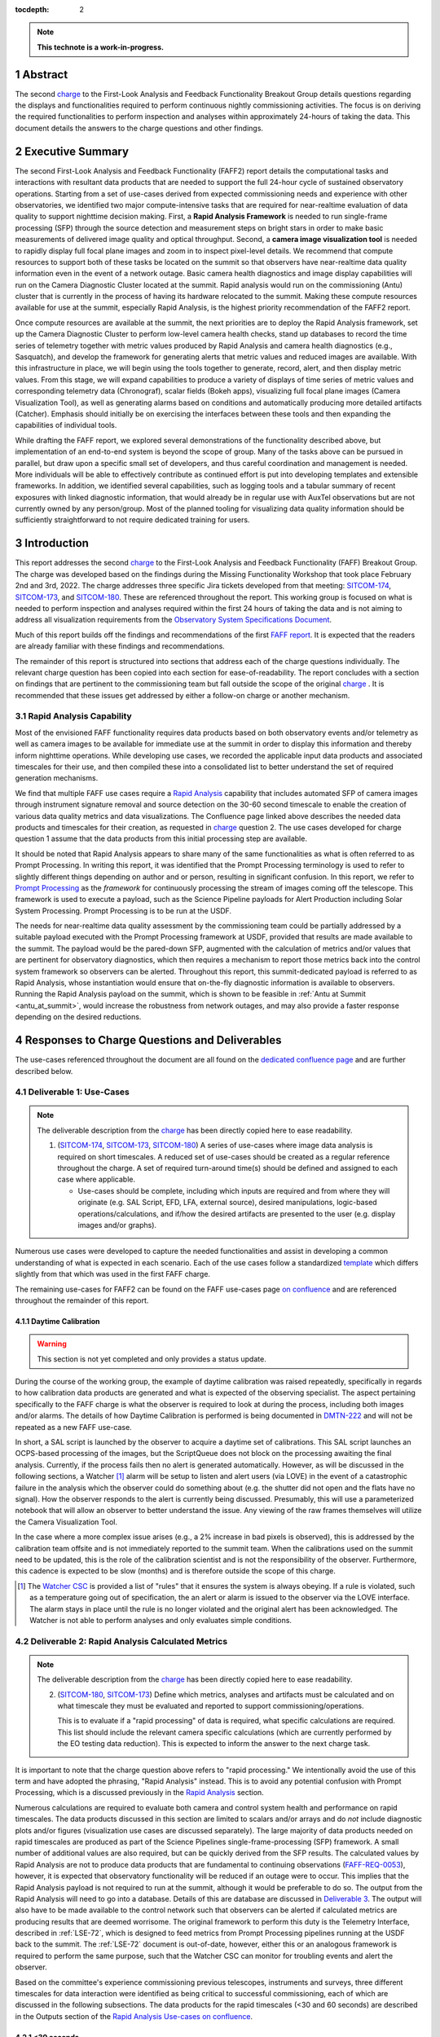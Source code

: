 :tocdepth: 2

.. sectnum::

.. Metadata such as the title, authors, and description are set in metadata.yaml

.. TODO: Delete the note below before merging new content to the main branch.

.. note::

   **This technote is a work-in-progress.**

.. _SITCOM-173: https://jira.lsstcorp.org/browse/SITCOM-173
.. _SITCOM-174: https://jira.lsstcorp.org/browse/SITCOM-174
.. _SITCOM-180: https://jira.lsstcorp.org/browse/SITCOM-180
.. _Prompt Processing: https://dmtn-219.lsst.io/
.. _charge: https://sitcomtn-030.lsst.io/
.. _FAFF report: https://sitcomtn-025.lsst.io/

Abstract
========

The second `charge`_ to the First-Look Analysis and Feedback Functionality Breakout Group details questions regarding the displays and functionalities required to perform continuous nightly commissioning activities.
The focus is on deriving the required functionalities to perform inspection and analyses within approximately 24-hours of taking the data.
This document details the answers to the charge questions and other findings.

Executive Summary
=================

The second First-Look Analysis and Feedback Functionality (FAFF2) report details the computational tasks and interactions with resultant data products that are needed to support the full 24-hour cycle of sustained observatory operations.
Starting from a set of use-cases derived from expected commissioning needs and experience with other observatories, we identified two major compute-intensive tasks that are required for near-realtime evaluation of data quality to support nighttime decision making.
First, a **Rapid Analysis Framework** is needed to run single-frame processing (SFP) through the source detection and measurement steps on bright stars in order to make basic measurements of delivered image quality and optical throughput.
Second, a **camera image visualization tool** is needed to rapidly display full focal plane images and zoom in to inspect pixel-level details.
We recommend that compute resources to support both of these tasks be located on the summit so that observers have near-realtime data quality information even in the event of a network outage.
Basic camera health diagnostics and image display capabilities will run on the Camera Diagnostic Cluster located at the summit.
Rapid analysis would run on the commissioning (Antu) cluster that is currently in the process of having its hardware relocated to the summit.
Making these compute resources available for use at the summit, especially Rapid Analysis, is the highest priority recommendation of the FAFF2 report.

Once compute resources are available at the summit, the next priorities are to deploy the Rapid Analysis framework, set up the Camera Diagnostic Cluster to perform low-level camera health checks, stand up databases to record the time series of telemetry together with metric values produced by Rapid Analysis and camera health diagnostics (e.g., Sasquatch), and develop the framework for generating alerts that metric values and reduced images are available.
With this infrastructure in place, we will begin using the tools together to generate, record, alert, and then display metric values.
From this stage, we will expand capabilities to produce a variety of displays of time series of metric values and corresponding telemetry data (Chronograf), scalar fields (Bokeh apps), visualizing full focal plane images (Camera Visualization Tool), as well as generating alarms based on conditions and automatically producing more detailed artifacts (Catcher).
Emphasis should initially be on exercising the interfaces between these tools and then expanding the capabilities of individual tools.

While drafting the FAFF report, we explored several demonstrations of the functionality described above, but implementation of an end-to-end system is beyond the scope of group.
Many of the tasks above can be pursued in parallel, but draw upon a specific small set of developers, and thus careful coordination and management is needed.
More individuals will be able to effectively contribute as continued effort is put into developing templates and extensible frameworks.
In addition, we identified several capabilities, such as logging tools and a tabular summary of recent exposures with linked diagnostic information, that would already be in regular use with AuxTel observations but are not currently owned by any person/group.
Most of the planned tooling for visualizing data quality information should be sufficiently straightforward to not require dedicated training for users.

Introduction
============

This report addresses the second `charge`_ to the First-Look Analysis and Feedback Functionality (FAFF) Breakout Group.
The charge was developed based on the findings during the Missing Functionality Workshop that took place February 2nd and 3rd, 2022.
The charge addresses three specific Jira tickets developed from that meeting: `SITCOM-174`_, `SITCOM-173`_, and `SITCOM-180`_.
These are referenced throughout the report.
This working group is focused on what is needed to perform inspection and analyses required within the first 24 hours of taking the data and is not aiming to address all visualization requirements from the `Observatory System Specifications Document <https://ls.st/lse-30>`_.

Much of this report builds off the findings and recommendations of the first `FAFF report`_.
It is expected that the readers are already familiar with these findings and recommendations.

The remainder of this report is structured into sections that address each of the charge questions individually.
The relevant charge question has been copied into each section for ease-of-readability.
The report concludes with a section on findings that are pertinent to the commissioning team but fall outside the scope of the original `charge`_ .
It is recommended that these issues get addressed by either a follow-on charge or another mechanism.

Rapid Analysis Capability
-------------------------

Most of the envisioned FAFF functionality requires data products based on both observatory events and/or telemetry as well as camera images to be available for immediate use at the summit in order to display this information and thereby inform nighttime operations.
While developing use cases, we recorded the applicable input data products and associated timescales for their use, and then compiled these into a consolidated list to better understand the set of required generation mechanisms.

We find that multiple FAFF use cases require a `Rapid Analysis <https://confluence.lsstcorp.org/display/LSSTCOM/Rapid+Analysis+Use-Case>`_ capability that includes automated SFP of camera images through instrument signature removal and source detection on the 30-60 second timescale to enable the creation of various data quality metrics and data visualizations.
The Confluence page linked above describes the needed data products and timescales for their creation, as requested in `charge`_  question 2.
The use cases developed for charge question 1 assume that the data products from this initial processing step are available.

It should be noted that Rapid Analysis appears to share many of the same functionalities as what is often referred to as Prompt Processing.
In writing this report, it was identified that the Prompt Processing terminology is used to refer to slightly different things depending on author and or person, resulting in significant confusion.
In this report, we refer to `Prompt Processing`_ as the *framework* for continuously processing the stream of images coming off the telescope.
This framework is used to execute a payload, such as the Science Pipeline payloads for Alert Production including Solar System Processing.
Prompt Processing is to be run at the USDF.

The needs for near-realtime data quality assessment by the commissioning team could be partially addressed by a suitable payload executed with the Prompt Processing framework at USDF, provided that results are made available to the summit.
The payload would be the pared-down SFP, augmented with the calculation of metrics and/or values that are pertinent for observatory diagnostics, which then requires a mechanism to report those metrics back into the control system framework so observers can be alerted.
Throughout this report, this summit-dedicated payload is referred to as Rapid Analysis, whose instantiation would ensure that on-the-fly diagnostic information is available to observers.
Running the Rapid Analysis payload on the summit, which is shown to be feasible in :ref:`Antu at Summit <antu_at_summit>`, would increase the robustness from network outages, and may also provide a faster response depending on the desired reductions.

Responses to Charge Questions and Deliverables
==============================================

The use-cases referenced throughout the document are all found on the `dedicated confluence page <https://confluence.lsstcorp.org/display/LSSTCOM/Use-Cases>`_ and are further described below.

.. _Deliverable 1:

Deliverable 1: Use-Cases
------------------------

.. note::

   The deliverable description from the `charge`_ has been directly copied here to ease readability.

   1. (`SITCOM-174`_, `SITCOM-173`_, `SITCOM-180`_) A series of use-cases where image data analysis is required on short timescales.
      A reduced set of use-cases should be created as a regular reference throughout the charge.
      A set of required turn-around time(s) should be defined and assigned to each case where applicable.

      - Use-cases should be complete, including which inputs are required and from where they will originate (e.g. SAL Script, EFD, LFA, external source), desired manipulations, logic-based operations/calculations, and if/how the desired artifacts are presented to the user (e.g. display images and/or graphs).


Numerous use cases were developed to capture the needed functionalities and assist in developing a common understanding of what is expected in each scenario.
Each of the use cases follow a standardized `template <https://confluence.lsstcorp.org/display/LSSTCOM/On-the-fly+Analysis+Use-Case+Template>`_ which differs slightly from that which was used in the first FAFF charge.

The remaining use-cases for FAFF2 can be found on the FAFF use-cases page `on confluence <https://confluence.lsstcorp.org/display/LSSTCOM/Use-Cases>`_ and are referenced throughout the remainder of this report.

Daytime Calibration
^^^^^^^^^^^^^^^^^^^

.. warning::

   This section is not yet completed and only provides a status update.


During the course of the working group, the example of daytime calibration was raised repeatedly, specifically in regards to how calibration data products are generated and what is expected of the observing specialist.
The aspect pertaining specifically to the FAFF charge is what the observer is required to look at during the process, including both images and/or alarms.
The details of how Daytime Calibration is performed is being documented in `DMTN-222 <https://DMTN-222.lsst.io>`_ and will not be repeated as a new FAFF use-case.

In short, a SAL script is launched by the observer to acquire a daytime set of calibrations.
This SAL script launches an OCPS-based processing of the images, but the ScriptQueue does not block on the processing awaiting the final analysis.
Currently, if the process fails then no alert is generated automatically.
However, as will be discussed in the following sections, a Watcher [#]_ alarm will be setup to listen and alert users (via LOVE) in the event of a catastrophic failure in the analysis which the observer could do something about (e.g. the shutter did not open and the flats have no signal).
How the observer responds to the alert is currently being discussed.
Presumably, this will use a parameterized notebook that will allow an observer to better understand the issue.
Any viewing of the raw frames themselves will utilize the Camera Visualization Tool.

In the case where a more complex issue arises (e.g., a 2% increase in bad pixels is observed), this is addressed by the calibration team offsite and is not immediately reported to the summit team.
When the calibrations used on the summit need to be updated, this is the role of the calibration scientist and is not the responsibility of the observer.
Furthermore, this cadence is expected to be slow (months) and is therefore outside the scope of this charge.

.. [#] The `Watcher CSC <https://ts-watcher.lsst.io/>`_ is provided a list of "rules" that it ensures the system is always obeying. If a rule is violated, such as a temperature going out of specification, the an alert or alarm is issued to the observer via the LOVE interface. The alarm stays in place until the rule is no longer violated and the original alert has been acknowledged. The Watcher is not able to perform analyses and only evaluates simple conditions.

.. _Deliverable 2:

Deliverable 2: Rapid Analysis Calculated Metrics
------------------------------------------------

.. note::

   The deliverable description from the `charge`_ has been directly copied here to ease readability.


   2. (`SITCOM-180`_, `SITCOM-173`_) Define which metrics, analyses and artifacts must be calculated and on what timescale they must be evaluated and reported to support commissioning/operations.

      This is to evaluate if a "rapid processing" of data is required, what specific calculations are required.
      This list should include the relevant camera specific calculations (which are currently performed by the EO testing data reduction).
      This is expected to inform the answer to the next charge task.


It is important to note that the charge question above refers to "rapid processing."
We intentionally avoid the use of this term and have adopted the phrasing, "Rapid Analysis" instead.
This is to avoid any potential confusion with Prompt Processing, which is a discussed previously in the `Rapid Analysis`_ section.

Numerous calculations are required to evaluate both camera and control system health and performance on rapid timescales.
The data products discussed in this section are limited to scalars and/or arrays and do *not* include diagnostic plots and/or figures (visualization use cases are discussed separately).
The large majority of data products needed on rapid timescales are produced as part of the Science Pipelines single-frame-processing (SFP) framework.
A small number of additional values are also required, but can be quickly derived from the SFP results.
The calculated values by Rapid Analysis are not to produce data products that are fundamental to continuing observations (`FAFF-REQ-0053`_), however, it is expected that observatory functionality will be reduced if an outage were to occur.
This implies that the Rapid Analysis payload is not required to run at the summit, although it would be preferable to do so.
The output from the Rapid Analysis will need to go into a database.
Details of this are database are discussed in `Deliverable 3`_.
The output will also have to be made available to the control network such that observers can be alerted if calculated metrics are producing results that are deemed worrisome.
The original framework to perform this duty is the Telemetry Interface, described in :ref:`LSE-72`, which is designed to feed metrics from Prompt Processing pipelines running at the USDF back to the summit.
The :ref:`LSE-72` document is out-of-date, however, either this or an analogous framework is required to perform the same purpose, such that the Watcher CSC can monitor for troubling events and alert the observer.

Based on the committee's experience commissioning previous telescopes, instruments and surveys, three different timescales for data interaction were identified as being critical to successful commissioning, each of which are discussed in the following subsections.
The data products for the rapid timescales (<30 and 60 seconds) are described in the Outputs section of the `Rapid Analysis Use-cases on confluence <https://confluence.lsstcorp.org/display/LSSTCOM/Rapid+Analysis+Use-Case>`_.

<30 seconds
^^^^^^^^^^^
This is the timescale where the data feedback must be made available quickly because it could potentially influence the next activity, configuration, or exposure.
Examples of required functionality at this timescale include displaying of images and evaluation and display of fundamental health metrics.
In the case of performing engineering tasks where corrections or instrument setups are being modified, it is useful to know if the changes impacted the next image as anticipated.
An example of this would be looking at PSF changes as a function of mirror shape or AOS configuration.

The camera commissioning cluster is unique as it is the first significant computing infrastructure to have access to the pixel data.
This is where the Camera Visualization Tool (CVT) is to be run such that users can see the images with the lowest possible latency.
It is also where the camera system conducts low-level measurements to determine camera health, such as median and standard deviation of the overscan regions.
This is then used to help inform the camera health displays, as discussed in the `specific use-case <https://confluence.lsstcorp.org/display/LSSTCOM/Camera+health+check>`_.
Further details regarding use of the commissioning cluster are discussed in `Deliverable 5`_.

The Rapid Analysis pipeline is to be run on the Antu servers (the commissioning cluster), where more compute is available and the hardware consists of generic and more easily managed servers.
There are values in the SFP pipeline that are more pertinent to have on shorter timescales, such as the PSF shape.
These values have been identified in the `Rapid Analysis Use-case <https://confluence.lsstcorp.org/display/LSSTCOM/Rapid+Analysis+Use-Case>`_ and if it is possible to output them prior to others it would help increase operational efficiency.

~60 seconds
^^^^^^^^^^^
This timescale is useful when examining trending or slowly varying effects, particularly for metrics like image quality or transparency.
It is a timescale where people are closely watching, but not necessarily immediately reacting.
The addition of this category was to provide flexibility in implementation as it may be such that the prioritization of metrics can be performed which may provide a useful free parameter during the implementation phase.
However, it is imperative that the Rapid Analysis framework be able to keep up with the rate of images being acquired; where that rate is governed by the survey strategy visit duration (`FAFF-REQ-0051`_).
In the case of taking two 15 second snaps, it is expected that the analysis would be done on the combined images.

Again, the data products for the 60 second timescales are described in the Outputs section of the `Rapid Analysis Use-case <https://confluence.lsstcorp.org/display/LSSTCOM/Rapid+Analysis+Use-Case>`_.


12-24 hours
^^^^^^^^^^^
This timescale is important for more general commissioning activities and performance assessment that could impact observations taken in the next or subsequent nights.
Over this timescale, a full SFP pipeline needs to be run (`FAFF-REQ-0052`_).
This must include the additional values that are calculated in the Rapid Analysis Framework, which will need to be added to the SFP pipeline.
Re-calculation of these values enables a more detailed and higher-confidence data quality evaluation to be performed, including correlation with telemetry, environmental conditions, and previous conditions and/or observations.
It also allows the teams to begin determining which subsets of data should be used to construct coadds/templates, begin science verification analyses, and ultimately maximize the number of human brain cycles looking at the data.
It is fully expected that this dataset will be superseded by a subsequent DRP campaign to enforce that all the data is processed in a homogeneous way with best performing configuration of the science pipelines.

It is not required that the full SFP processing be done in Chile, in fact, it is *preferable* to perform this processing at the USDF as many of the science verification tasks are planned to be performed there as well.
It also ensures that a minimum number of users are connecting to Chile to perform their analyses.
This is especially important if connections are required to the summit instance.

Lastly, the results of this analysis do not need to be forwarded back to the summit control system.

Potential Paths for Implementation
^^^^^^^^^^^^^^^^^^^^^^^^^^^^^^^^^^

The Rapid Analysis payload relies heavily on SFP, and therefore is a compatible payload with both the DRP and the Alert Production Pipelines.
The ultimate implementation decisions are outside the FAFF scope, however, because of the speed requirements, which will necessitate the pre-loading of expected image properties into memory (e.g. catalogues), it is expected that the path of least resistance would be to work with the Alert Production team in the development of Rapid Analysis.

Another aspect which may impact implementation is that Rapid Analysis only needs to run once per frame.
Even upon a failure to produce one of the parameters, or the publishing of an incorrect result, the system will not be rerun and therefore the database containing the results does not need to support versioning or relationships to previous results.

A re-occurring concern has been whether or not the Antu servers can support the Rapid Analysis framework.
FAFF has worked with Rubin project members to create a preliminary analysis of the compute required to run Rapid Analysis and found the following:

.. at with ~250 cores (1 per detector and a handful for overhead), combined with some attention paid to code performance enhancements, we expect that in terms of processing, keeping up with a 30s image cadence is very feasible.


- ~4 cores per CCD are required to perform the data processing
- Using the full 189 CCDs also requires 756 cores which is nearly the entire Antu capability (784 cores)
- To support required data Input/Output (I/O), a cluster would ideally have a small number of cores per node, then spread the data out across multiple disks.
  Antu has a high core-to-node ratio, and is therefore likely unable to run Rapid Analysis for the entire array at a ~30s cadence.


At the moment, it is unclear if the computing infrastructure could be augmented to support full-frame on-the-fly processing in Chile.
If not, then the remaining option is to reduce the number of CCDs that get processed.
DECam encountered the same constraints and invoked a pipeline that supports different configurations that specify various patterns of sensors to reduce.
For example, pointing tests used just the central portion of the focal plane.
A list of possible focal plane configurations should be created; we have already reached out to the AOS[#]_ and Science Verification[#]_ groups for suggestions.
It is recommended that Rubin adopt a similar architecture as it is not expected that any summit-based Rapid Analysis image quality metrics would require the full array.
Especially since the camera diagnostic cluster handles the low-level health checks for all sensors, as is discussed in `Deliverable 5`_.

The University of Washington group is now investigating the SFP performance enhancements.
Scaling the experience gained with LATISS, it is expected that a 30s image cadence is feasible and the primary speed limitation will be the I/O constraints.

.. [#] The AOS group has already communicated that a checkerboard pattern for the focal plane, while omitting the 8 outermost sensors which are highly vignetted, is satisfactory to accomplish their analysis requirements.

.. [#] The Science Verification group has indicated that full-frame on-the-fly processing is not required, so long as full frame processing occurs at the USDF within 24-hours.

.. _analysis_tools_overview:

analysis_tools
^^^^^^^^^^^^^^

Several `basic per-detector data quality statistics <https://confluence.lsstcorp.org/display/LSSTCOM/Science+performance+metrics+to+support+nightly+operations>`_ are generated during SFP and persisted in the Butler repository.
These basic quantities can be supplemented by more detailed data quality diagnostics produced by other Science Pipeline components.

The recently released `analysis_tools python package <https://github.com/lsst/analysis_tools>`_ is a refactor of the faro and analysis_drp packages that provides both metric and plot generation functionality.
The package includes a set of analysis modules that can be run as Tasks within a data reduction pipeline, as part of a separate afterburner pipeline, or imported and executed within a standalone in a script/notebook.
The new package more fully leverages middleware capabilities, e.g., high configurability and efficient grouping of analyses into quanta with a smaller number of output files.
Metric values and plots are persisted alongside the input data products in the same Butler repository.
Importantly, analysis_tools adds the ability to easily reconstitute input data products along with the configuration that was used to generate a given metric/plot to enable interactive drill-down analyses.
The package adopts a modular design to encourage re-using code for metric calculation and visualization.
Currently implemented analyses include metrics and plots that run on per-visit source tables, per-tract object tables, per-tract associated sources, and difference image analysis source and object tables.

analysis_tools was added to main distribution of Science Pipelines (lsst_distrib) in August 2022.
The package now includes multiple example metrics and plots for single-visit, deep coadd, and different image analysis (DIA) data quality assessment.
For examples, see the `tutorial notebook <https://github.com/lsst-dm/analysis_tools_examples>`_ shown at the Rubin PCW 2022.

.. _Deliverable 3:

Deliverable 3: Interacting with Rapid Analysis Data and Metrics
---------------------------------------------------------------

.. note::

   The deliverable description from the `charge`_ has been directly copied here to ease readability.

   1. (`SITCOM-174`_, `SITCOM-173`_) Define how users will interact with each aspect of the previously listed metrics, analyses and artifacts; classify them indicating where can could calculated.

      This includes tasks defined for the catcher, OCPS jobs, AuxTel/ComCam/LSSTCam processing, and the rendez-vous of data from multiple sources (DIMM, all-sky etc).

.. warning::

   This section is not yet completed and only reports the current status.

Simple scalar metrics (e.g., DIMM measured seeing) are easily visualized with tools like Chronograf, or can be embedded in LOVE, and are not addressed here.
They can be considered a subset of the scalar fields case just below.
This section considers the case of scalar fields, where the same metric is plotted for multiple data origins.
A straightforward example to consider is a metric as a function of detector and/or amplifier on the focal plane.

The use of scalar fields will be displayed using various visualization tools and/or frameworks.
Examples include:

- Camera visualization health tool(s) which will display metrics for each amp/sensor.
- Scheduler Troubleshooting
- Extended functionality of the CVT (but better captured in the section, `Deliverable 6`_)
- Bokeh Apps embedded into the LOVE framework
- Webpages (TBD how this would be used, Noteburst+Times Square is an option)
- Trending plots (see also `Deliverable 4`_ for discussion of scalar fields as a function of a 3rd axis)

It is useful to group into aggregated (binned) and non-aggregated (unbinned) metrics.

- Binned: aggregated values that are pre-computed on a specified spatial scale (e.g. an amplifier, detector, raft, or telescope position), where the scaling could potentially modified. Depending on the case, a slider could be present to adjust the scaling on-the-fly.
- Unbinned: Value per source (e.g. photometry measurement at each previous visit).

After significant discussion, it was determined that operations on the mountain and within the first ~24 hours of taking data, it is sufficient to deal with *only* aggregated data.
However, multiple forms of aggregation need to be supported (per amp, per detector, per raft, per HEALPix, sq degree etc.)
Analysis of unbinned data is clearly needed for pipeline data quality analyses, however, this is not something that will be diagnosed during the night by the summit crew.


Databases
^^^^^^^^^

.. warning::

   This section is not yet completed and only reports the current status.

Data from the observatory will come from numerous sources and efforts should be made to minimize the number of individual databases; both for maintenance and ease-of-use reasons.
Whereas much of the data coming off the summit is time based and therefore goes into a time-based database (the EFD), other aspects of the system are image based, such as what will be produced by Rapid Analysis and the parts of the camera system.
The implementation of various project databases is currently being discussed and documented in a number of tech notes[*]_ however, the capabilities and functionalities required by the commissioning team has not been explicitly described.

.. [*] For further details, consult the following technotes, which are in various states of being written: `Sasquatch <https://sqr058.lsst.io>`_, the `Butler <https://dmtn-204.lsst.io>`,  database support for `campaigns <https://dmtn-220.lsst.io/>`_, as well as the `consolidated database <https://dmtn-227.lsst.io/>`_.

FAFF is assembling a series of use-cases, specifically descriptions of database queries, that will identify the commissioning-specific functionalities required by the project databases.
This content is currently hosted on `a confluence page <https://confluence.lsstcorp.org/display/LSSTCOM/Use+cases+for+commissioning+databases>`_, but the pertinent content will be merged to this report and/or the use-cases described as part of `Deliverable 1`_.

Independent of the work describe above, early discussions have already yielded the following requirements on the database infrastructure, with more to come as the work progresses:

-  Users require a framework/method that manages the point(s) of access, analogous to the EFD Client (`FAFF-REQ-0055`_).
   Ideally, users will have the impression all queries are going to a single database, despite what is actually happening on the back-end(s).
- The database must be available and rapidly synced to at all major data facilities (`FAFF-REQ-0055`_), analogous to what is done for the summit EFD.
- Summit tooling, including the Scheduler, must have immediate access to the database (`FAFF-REQ-0056`_).

..
   Plot Visualization
   ^^^^^^^^^^^^^^^^^^^
   Use and expansion of the plot visualization tool.
   Also explain the current use of RubinTV

.. _Deliverable 4:

Deliverable 4: Required Non-Scalar Metrics
------------------------------------------

.. note::

   The deliverable description from the `charge`_ has been directly copied here to ease readability.

  4. (`SITCOM-180`_) Provide a list of required non-scalar metrics are required and cannot be computed with analysis_tools.
     Suggest a mechanism (work flow) to perform the measurement, document the finding, evaluate any trend (if applicable), then present it to the stakeholders.


.. related to https://confluence.lsstcorp.org/display/LSSTCOM/Displaying+scalar+fields+as+a+function+of+other+parameters

This charge question covers the issue of calculating and displaying the trending of scalar fields.
Scalar fields are single value metrics, but calculated per spatial element, as described in `Deliverable 3`_.
This charge question deals with adding a third dimension to the scalar field, then calculating and displaying this data to the user.
For example, this could be displaying the PSF width for each detector as a function of elevation, or sky transparency as a function of time.
As discussed above, both of these examples deal with aggregated (binned) data.

Currently, `analysis_tools`_ computes a bundle of single-valued (scalar) metrics on individual visits.
With small modifications, the package could persist arrays of metric values (e.g., per detector or finer granularity) that could be aggregated and visualized in flexible ways by downstream tooling.
The package already produces and persists static plots for displaying scalar fields in focal plane coordinates.

After analyzing the use-cases, including hypotheticals not detailed in the report, it was decided that there is not a use-case where we are unable represent a scalar field with respect to a third axis (e.g. time, elevation etc) as a single valued metric (e.g. a mean, or standard deviation), so long as the desired aggregation is supported.
Taking the examples discussed above, one would reduce the scalar field to a number of scalar metrics, such as the mean PSF width, or the standard deviation about that mean, as a function of elevation.
Similarly, the sky transparency could be handled by looking at the standard deviation compared to a 2-d map of a photometric night.
Reducing a scalar field to a scalar metric creates a more generalizable framework to communicate data, however, it comes a the expense of removing information.

The most concerning issue with representing a field as a single metric is that it can hide underlying systematics, such as having only one side of the field having an effect, which is not noticed when looking only at a single number representing the entire field.
For this reason, and for the more general reason of needing the ability to dig into the data when a metric is not within the expected range, it is required to have the ability to view and reproduce the data that went into calculating the analysis_tools metric.
`FAFF-REQ-0059`_ has been created to capture the functionality of writing to disk both the calculated metric, and the object that was used to determine it.
This capability is now realized by the refactored analysis_tools design.

When diagnosing the data, the plots and investigations can be time consuming to code and display.
Because in all FAFF related use-cases we are dealing with aggregated data, it would be useful to generate a generic application, most likely in Bokeh, that can present both sky and focal plane aggregated data as a function of a 3rd axis of interest.
This should be carried out with the DM DRP team which also need the same functionality and should therefore use the same toolset.
Naturally, people should be able to fork and customize the app for specific implementations if required, although we expect that the general set of functionalities will be sufficient to support the majority of use-cases.

Functionality of the tool could include:

- Ability to flip through a 2-d data cube as a movie
- Click on a given amp and have a plot of the value versus time, with the expectation value of the metric over plotted etc.
- Ability to show sky maps as a function of time, and adjust the binning on-the-fly
- Capable of mining the appropriate data given the specific analysis_tools metric (including timestamp etc)

Lastly, it is recognized that the DM DRP team also needs to interact with non-aggregated data, this is outside the scope of FAFF, however, adopting a common toolset, or one that is based off the tooling being discussed here is recommended.



.. _Deliverable 5:

Deliverable 5: Computing Resources and Infrastructure
-----------------------------------------------------

.. note::

   The deliverable description from the `charge`_ has been directly copied here to ease readability.

  5. (`SITCOM-174`_) Using the responses to questions 1-4, propose a management & maintenance structure for the Camera Diagnostic & Commissioning Clusters.

     This includes identifying what processes require specific hardware and/or infrastructure, identifying the more generalized analyses that may benefit from a common infrastructure, and evaluating possible solutions that can ease duplication of effort.

As outlined in the first FAFF report, the primary Chile-based options for `significant computing power <https://sitcomtn-025.lsst.io/#available-computing-power>`_ for commissioning are the Camera Diagnostic Cluster and Antu (often referred to as the Commissioning Cluster).
The summit cluster (Yagan) is also available for use, but is currently primarily allocated for the control system applications (e.g., LOVE, Sasquatch).


Camera Diagnostic Cluster
^^^^^^^^^^^^^^^^^^^^^^^^^

The Camera Diagnostic Cluster is smaller in size than Antu but it has access to the pixel data a few seconds before any other computing resource.
Furthermore, because it is located at the summit, in the event of a network failure to the base or USDF it can continue to function and support both the hardware and observers.
For these reasons, we recommend that the Diagnostic Cluster be used to run the CVT and perform basic calculations to support camera health assessments.
The results of the calculations will be sent to Sasquatch and recorded in the EFD which allows tools such as LOVE and Bokeh Apps to be used for display when required.
With the exception of displays developed and used by the CCS team to support camera operations, we recommend that the Camera Diagnostic Cluster not be used to generate, publish, or visualize plots.
Where possible, this should be accomplished using the common toolsets (e.g., LOVE, Bokeh, Plot Navigator).

The Camera Diagnostic Cluster will use a simplified set of tools to perform rudimentary on-the-fly calculations, for example, means and standard deviations of overscan regions.
These analyses will be developed and managed by the camera team.
Using the DM tool set, although useful, would add significant complexity, specifically in regards to maintenance and updates, that would go largely unused if the desire was only to replace the values being calculated now during EO testing.
Instead, those more sophisticated types of calculations will be run using the DM tool set as part of the Rapid Analysis Pipeline.

Antu at the Base (Current Baseline)
^^^^^^^^^^^^^^^^^^^^^^^^^^^^^^^^^^^

The original project plan has Antu residing at the base in La Serena, acting as a general compute facility to support commissioning and summit personnel.
Rapid Analysis would be run on Antu, where there is significantly more computing power and storage than the Camera Diagnostic Cluster.
This has several implications for what happens in the event of a communications outage between summit and base, as discussed in `Deliverable 2`_.
Another way to frame the issue is to consider what is critical to be computed in the event of a connection loss to the Base Facility.
Unfortunately, the definition of what needs to be calculated on the summit to support operations is closely tied to the concept of "Degraded mode," which is currently not sufficiently defined to draw a single conclusion.
Therefore, we consider here three separate states of functionality for the observatory in the event of an outage as defined below.

State 1:
   The observatory is able to safely continue standard survey operations with minimal functionality to evaluate science data quality in real time.
   Image display is still occurring because the CVT is hosted on the summit-based diagnostic cluster and observers can visually inspect raw images and images with minimal instrument signature removal.
   Low-level calculations and analysis will go into the camera database and the EFD.
State 2:
   As above, with the addition of the Rapid Analysis framework to support operations, scheduler input, QA analyses etc.
State 3:
   Full operations, including all processing that is planned to be performed at the USDF, such as Alert Processing, with transfer of diagnostic information back to the summit.

Maintaining State 3 in the event of a network outage means moving all Alert Processing infrastructure to the summit.
This is not practical for many reasons, nor is it a requirement, and is therefore not discussed further.

In the event of a network failure between summit and base, the observatory would at most be able to achieve State 1.
Because no Rapid Analysis support will be available from the base, any (non-AOS) image-based calculations will not be performed and therefore it is possible that certain engineering tests will not be able to be run, and (potentially) certain inputs to the Scheduler may not arrive.

If we consider that the Camera Diagnostic Cluster could perform some of the tasks considered in State 2, for example, a subset of Rapid Analysis is required (which we refer to as rapid-analysis-critical) to remain functional in the event of an outage, this requires a very significant increase in functionality.

- DM tooling must be installed and maintained on the Camera Diagnostic Cluster
- Rapid-analysis-critical must be developed and deployed, with the ability to only focus on a subset of detectors, and/or metrics
- The database containing the output must be hosted on the summit, then replicated outwards

Note that the full output of Rapid Analysis cannot be computed due to the limited compute power.

This committee suggests that if Antu does need to stay at the base, then a step-wise approach where the infrastructure for scenario 1 gets implemented prior to significant effort being put into scenario 2, if deemed appropriate.
The preferred solution is to move the Antu servers to the summit.

.. _antu_at_summit:

Antu at the Summit (Proposed Change)
^^^^^^^^^^^^^^^^^^^^^^^^^^^^^^^^^^^^

Another possibility which has been considered by this group is to relocate the Antu servers to the summit, even if it means reducing the cluster size in Chile and increasing the capability at the USDF.
This scenario reduces the scope of the commissioning cluster, essentially relocating the functionality of a general compute facility to the USDF, and having the cluster be a more direct support to on-the-fly observations and reductions.
In doing so, this allows States 1 and 2 above to be supported when a network outage to the summit occurs.
Furthermore, it simplifies the number of systems that require support which significantly reduces the workload of the IT group.

The first hurdle of moving Antu to the summit is the capacity to store, power, and cool the servers.
The Chilean IT manager, Christian Silva, informed us that 2500 cores can be run on Cerro Pachón if needed.
However, the support is based around 22 nodes or ~1400 cores, which is Yagan (being upgraded to 640 cores) and Antu (784 cores).
Therefore, capacity is not an issue.
However, we must also consider what computing resources are required to support the two main use-cases for Antu:

1. Running Rapid Analysis and the necessary display tools
2. Being able to run full-focal plane wavefront sensing by pistoning the entire camera in and out of focus

FAFF has shown that item 1 is feasible, which was presented in the `Potential Paths for Implementation`_ subsection of `Deliverable 2: Rapid Analysis Calculated Metrics`_, albeit with a limited number of detectors.
The full focal plane sensing use-case suffers the same limitations of the Rapid Analysis framework, and has an increased computational load.
Currently, the full analysis takes approximately 3 minutes using 2-cores per chip on Antu, and is independent of location.
However, moving the Antu servers to the summit enables this processing to occur in the event of an outage to the base.
Speeding up this process, if required, would necessitate processing the data at the USDF, which is planning real-time support for commissioning (see `RTN-021 <https://rtn-021.lsst.io>`_).
Although this does not explicitly include donut analysis, the cluster is fully capable of doing so and would not be running other real-time analysis at that time.
A trigger to process the AOS data would be required, how this would get accomplished is under investigation.
Discussions are currently ongoing with Richard Dubois to better define the needed support and required timeline(s).

Therefore, FAFF ultimately recommends moving the Antu servers to the summit; the technical details are currently being captured in `ITTN-061 <https://ittn-061.lsst.io>`_.
This will add functionality in the case of an outage and decreases the workload of cluster management and maintenance by co-locating the hardware and removing one set of services.
If the compute load is insufficient to perform all Rapid Analysis tasks, then the project can either augment the number of machines, or reduce the number of detectors that are processed in the pipeline.
In discussions with both the AOS and Science Verification teams, using ~50% of the detector has not been met with any resistance.
If full-focal plane wavefront sensing requires more compute, we recommend moving that processing to the USDF and developing an automatic trigger mechanism.
In the case where the link to USDF is lost, it will be required to accept the additional overhead associated with performing the calculation on fewer machines (the Antu servers) [#]_, which is the originally baselined plan.


.. [#] A single full focal plane analysis currently takes ~3 min with 2 cores per chip. Note that Rapid Analysis does not need to be run on these images, thus saving compute time, but it is important to make sure the processes are setup such that they do not compete.


.. _Deliverable 6:

Deliverable 6: Camera Visualization Tool Expansion Support
-----------------------------------------------------------

.. note::

   The deliverable description from the `charge`_ has been directly copied here to ease readability.

  6. Develop a plan and scope estimate to expand the Camera Visualization Tool to support the full commissioning effort.

     This includes identifying libraries/packages/dependencies that require improvements (e.g. Seadragon) and fully scoping what is required to implement the tool with DM tooling such as the Butler.
     The scope estimate may propose the use of in-kind contribution(s) to this effort if and where applicable.

We have developed a plan to address the visualization requirements developed as part of first FAFF report and further refined based on
discussion during FAFF2. This plan is based on use of the Camera Image Visualization (CVT) tool already in use for AuxTel, ComCam and Main Camera.

.. figure:: images/cvt/auxtel.png

   Screenshot of the CVT displaying a recent AuxTel on-sky image.

.. figure:: images/cvt/comcam.png

   Screenshot of the CVT displaying an emulated ComCam image.

.. figure:: images/cvt/MainCamera.png

   Screenshot of the CVT displaying a full focal-plane (dark) image taken during EO testing at SLAC.

Future plans include work under the following major categories:

1. Requirements that can be implemented with existing/planned camera/contributed labor

============ ============================================= ===========
Requirement  Summary                                       Status
CAM-REQ-002  Display cursor in Raft/Sensor/Amplifier       Done
FAFF-REQ-013 Report pixel values in ADU                    Done
CAM-REQ-001  Support global scaling                        Done
CAM-REQ-003  Use png (lossless) instead of jgp             In Progress
CAM-REQ-004  Login+user preferences
CAM-REQ-005  Add additional info to Image Database
CAM-REQ-006  DAQ 2-day store interface                     In Progress
FAFF-REQ-020 RA/DEC of the cursor position
FAFF-REQ-021 Invoke external tool based on cursor position
FAFF-REQ-025 Callbacks based on cursor position
CAM-REQ-008  Histogram based on selected region
FAFF-REQ-016 DataId at a given pixel
FAFF-REQ-018 Smoothing algorithms
FAFF-REQ-019 Rotate image
============ ============================================= ===========

2. Requirements which require additional hardware at USDF to support

============ ============================================= ===========
Requirement  Summary                                       Status
FAFF-REQ-014 Deploy for historic data
============ ============================================= ===========

3. Requirements which will need significant front-end work

============ ============================================= ===========
Requirement  Summary                                       Status
FAFF-REQ-011 Image Blinking
FAFF-REQ-012 Alignment of images
FAFF-REQ-015 Dynamic adjustment of scale and stretch
============ ============================================= ===========

4. Requirements which require significant DM expertise/assistance

============ ============================================= ===========
Requirement  Summary                                       Status
FAFF-REQ-026 Interface to DM/butler data                   In-Progress
FAFF-REQ-017 More sophisticated ISR                        In-Progress
FAFF-REQ-022 Overlay of detected sources
FAFF-REQ-023 Overlay pixel mask planes
============ ============================================= ===========

In the last six months, significant progress has been made on category 1, including effort contributed by Oxford,UK under UKD-UKD-S7.
Progress has also been made on category 4, in particular targeting an early proof-of-concept of displaying DM generated FITS files including with
instrument signature removal (ISR)
using the RubinTV generated files from AuxTel. This work is being generalize to ComCam and the main camera,
with the intention of displaying calexp files generated by Rapid Analysis in addition to raw images from the camera.

This work is being further tracked under `SITCOM-190 <https://jira.lsstcorp.org/browse/SITCOM-190>`_ which
includes links to the detailed phased implementation plans and an evolving set of implementation JIRAs.

.. _Deliverable 7:

Deliverable 7: Catcher Development
----------------------------------

.. note::

   The deliverable description from the `charge`_ has been directly copied here to ease readability.

  7. Work with project software teams to and implement an initial version of the Catcher CSC and supporting functionality.

     An initial description of required functionality was delivered in the first FAFF charge.
     This deliverable is to implement (at least) two use-cases; one which uses image data and the other which does not.
     Subsequently, suggest a developer and/or in-kind contributor continue development.


.. warning::

   This section is not yet completed and only reports the current status.


The requirements for Catcher were spelled out in the original FAFF report and will not be repeated here, however, it is essentially a service that monitors the control system for specific events and or situations, launches a detailed analysis when those events occur, then produce artifacts and/or alarms when required.
The Catcher is a name that has been assigned to the group of required functionalities and is not necessarily the suggested name for the required tool.
An example of a functionality requiring the use of the Catcher would be if excessive jitter is seen in the telescope encoders that are indicative of an external driving force (e.g. vibration) during a slew.
If one was only interested in image quality, then this analysis could be calculated when an image is taken via the Rapid Analysis framework.
However, there are many effects need to be acted on that are independent images, and therefore utilize the Catcher.
Lastly, it should be noted that the Catcher is not required to act on results generated by Rapid Analysis; detailed analyses of those data products would be accomplished using the `analysis_tools` package, with metrics fed back into the telemetry stream and alarms raised by the Watcher.

As part of the FAFF2 effort, other architectures besides a CSC have been explored, specifically using Flux scripts and the InfluxDB architecture, which is designed to do perform analogous use-cases.
The Catcher high-level design work is being documented in `a technote <tstn-034.lsst.io>`_.
The addition of new tools is not being taken lightly, but was originally thought to ease the net complexity of development, usage and maintenance.
At this time, it appears that the fundamental issue with these tools is getting reporting from those analysis back into the control system architecture.
An example of such an interaction is the requirement of being able to report issues to observers via LOVE.
For this reason, it is currently envisioned that the Catcher will have to utilize the CSC architecture and perform data reduction with DM tools using the OCPS, but this is still being explored.

While the design requirements for the Catcher are based upon the numerous FAFF use-cases, the initial design prototype is based upon the execution of two representative scenarios that broadly summarize the main functionalities.
The fundamental difference between the use-cases is the involvement of on-the-fly image processing and interaction with the OCPS.

Example Catcher Non-image Use-case
^^^^^^^^^^^^^^^^^^^^^^^^^^^^^^^^^^
This use-case is designed to operate entirely independent of any image taking.

**Trigger:** Telemetry (wind speed) passes threshold. Evaluated on a user-specified time interval (~1 minute).

**Execution (job):** Gathers last ~30 minutes of wind data, fits and extrapolates into the future.
If the estimated wind in ~10 minutes exceeds a user-specified threshold, then an alert is raised to the observer.
The analysis must be persisted, a plot plot showing the extrapolation must be presented to the observer.

**Alert:** User gets notification of probable windshake, with link to webpage

**Implementation for Prototype:** This section has not yet been completed.

Example Catcher Image-based Use-case
^^^^^^^^^^^^^^^^^^^^^^^^^^^^^^^^^^^^
This use-case forces interactions with image telemetry and analysis.
It is anticipated this situation will primarily apply when specialized reductions and/or analyses are required that are not available as part of SFP.
Presumably the calculations will be CPU intensive or they would be done for every exposure.

**Trigger:** An endReadout event from a camera (e.g. LATISS)

**Execution (job):** Gathers data from the EFD, and calculates a metric (e.g. RMS of telescope encoders and the wind speed).
If the metric reports back as True, then a command to the OCPS is sent to start a detailed analysis and persist the result.
From that analysis, if a threshold is surpassed, an alert should be generated for the observer.
Optional: Assembly of an object (artifact) that can be read, processed, and displayed in by a Bokeh app.

**Alert:** If above threshold, user gets notification with link to artifact.
If below threshold, artifact is archived, but no alert is issued.

**Implementation for Prototype:** This section has not yet been completed.


.. _Deliverable 8:

Deliverable 8: Training
-----------------------
.. note::

   The deliverable description from the `charge`_ has been directly copied here to ease readability.

  8. Design user-level training bootcamps and materials, aimed at the level of an in-kind contributor.

     These bootcamps will be used as the initial training materials.
     It is expected that In-kind contributors and/or other delegates can augment the content, provide improvements, and eventually take over some of the training.

Because much of the required values when dealing with images are calculated by the Rapid Analysis payload, which utilizes pipe tasks, observers nor in-kind contributors can be expected to deliver code.
The most obvious training regarding dealing with Rapid Analysis data is the querying of the database.
However, if the implementation will be built around the EFD Client or analog that uses SQL-like syntax, then no formal training is required.

In similar vein is the usage of the CVT.
This is not sufficiently complex to require special bootcamps.
The CCS team will deliver a user-guide with examples to demonstrate and explain the functionality.

Where special training is required is with regards to use of the Catcher, and the development of custom on-the-fly jobs, generation of artifacts, and alerts to the user.
Because the development of the Catcher framework is in its infancy, a formal training package cannot yet be developed.
However, upon completion, or at least the implementation of an alpha version, a bootcamp, or series of bootcamps, will be necessary that explains the following items:

   - How to create a trigger for a Catcher job based on the evaluation of a boolean condition (e.g. measured value exceeds a threshold)
   - The multiple scenarios in which an analysis job can be written and executed
   - The multiple types of artifacts that can be generated, ranging from a single scalar, to complex data objects, to a png file.
   - How to archive the artifact
   - How to display an artifact, including how to deploy a Bokeh App that utilizes the aforementioned complex data object
   - How to alert a user, specifically an operator, that an artifact is available for viewing (with a level of urgency attached)


Useful trainings, but arguably out of FAFF scope, include: preparing for an observation, writing SAL scripts, and operating the observatory via LOVE.
Also out of scope, but useful to commissioning personnel, are the writing of modules and/or pieces of code that can be added to the Science Pipelines to support FAFF needs.
For example, using the analysis_tools package to create science performance metrics and diagnostic plots, or adding additional data quality statistics to SFP.


.. _Deliverable 9:

Deliverable 9: Task Prioritization
----------------------------------

.. note::

   The deliverable description from the `charge`_ has been directly copied here to ease readability.

  9. A prioritized list of tasks to build-out the new functionalities with recommended end-dates.

     Where possible, these dates shall correspond to integration milestones.


Because much of the work is highly parallelizable, this report groups tasks into prioritization tiers; tasks are not ranked individually within a given tier.
These tasks are focused on developing high-level architectures.
The list does not include all the specific displays and/or tools that are required for each individual system (e.g. the AOS GUIs).
However, a non-exhaustive list of these tools are discussed in the `Recommended Tools`_ section.
Lastly, the reader should recognize that there is a lot of work to be accomplished that can only be done by small and specific groups of individuals.
Coordination and management of these tasks will be critical to success of commissioning.


Tier 1:
^^^^^^^

- Complete transition of the Antu servers to the summit.
  This task is required before many of the Tier 2 tasks can make significant process because the Rapid Analysis payload and supporting framework will run on this cluster.

Tier 2:
^^^^^^^
The following are in order of importance, but again are largely parallelizable between various parties.

- Setup and configure the Camera Diagnostic Cluster.
  This includes running and publishing the low level diagnostics, then progressing on the alert infrastructure.
-  Deploy the Rapid Analysis framework at the summit
   Initial efforts should be focused on development of interfaces and not speed.
   Capabilities of each part can be expanded incrementally.
   Early testing can store metric values in the Butler.
- Create a database in Sasquatch for recording the Rapid Analysis Metrics
- Define alert framework for the alarming metrics and for when processed images are available

Once the above are completed, then the following can be performed:

- Record Rapid Analysis Metrics in the Summit Sasquatch instance
- Replicate Rapid Analysis Metrics from the Summit Sasquatch instance to the USDF Sasquatch instance
- Start issuing alerts that metrics and processed images are available
- Create visualizations w/ Chronograf, etc.

Tier 3:
^^^^^^^

- Development of the Catcher
- Performing daily `12-24 hours`_ SFP at USDF.
  This capability is not required to support realtime decisions during nighttime operations.
  There is requirement to wait until the morning to begin reductions and in fact processing the results as the data streams in is preferred.
  Note that early runs can put data into the butler and can then be expanded to a database.
- CVT augmented to read processed images from Rapid Analysis, then expanded to support any full frame image persisted in the Butler
- Create templates for development of Catcher, Bokeh, and possibly LOVE displays by SIT-Com personnel and/or project software developers.
- Develop training examples.
  Ideally, this will be performed in conjunction with the development of templates.

Again, developing a common toolset between the commissioning team and the DRP, or one that is based off the tooling being discussed here, is strongly recommended.
This is not explicitly listed as a priority as it should be a continually ongoing activity.

Recommended Tools
^^^^^^^^^^^^^^^^^

Once the frameworks defined above and prior to entering commissioning, a series of additional tools need to be constructed to facilitate commissioning.
The following is a non-exhaustive list of general tools that will be required and are not currently owned by any person and/or group.
It does not include subsystem specific displays such as what will be required for commissioning the Active Optics System.

#. An on-the-fly telescope offset calculation and implementation tool.
#. A tool to display scalar fields, as discussed in `Deliverable 4`_.
#. A display showing the calculated metrics for each image, with indicators when values are out of range.
   The contents should be linked to down-range diagnostic tools/displays that are accessed upon "clicking."
#. Strip charts showing data quality metrics versus observing conditions.
#. Image summary "pages" that display basic parameters, such as the PSF fundamental properties, filter used, observatory setup etc.
   Such as is done for Rubin TV.
#. Logging tool that relates a obs-id (or other unique identifier) to all of the different areas having artifacts.
   Similarly, the logging tool should also allow items that are not directly related to an image ID.
#. Need a tabular view that relates images to all of the metrics and available plots/data/artifacts, analogous to what is `used for HSC <https://confluence.lsstcorp.org/display/LSSTCOM/Lessons+learned+from+HSC+commissioning+and+operation+in+terms+of+On-the-fly+Analysis+Use-Case>`_.
#. Generic webpage containing links to commonly used, but (normally) external tools.
   We started a `website <https://obs-ops.lsst.io>`_ to host such data, it is meant to be observer focused and is currently being better populated, however, a more global effort is required.


Multiple databases that need merging:

1. Scheduler database
2. Exposure Log database (camera)  - drives camera visualization


.. _Derived Requirements:

Generated Requirements
======================

Based upon the above use-cases, numerous requirements on to-be-designed and implemented systems have been derived.
This section captures these and roughly organizes them by application.

The requirements below are in addition to what was presented in the first `FAFF report`_.

Processing
----------

FAFF-REQ-0051
^^^^^^^^^^^^^
**Specification:** The Rapid Analysis of images shall maintain or exceed the same cadence as the standard 30s telescope visits.

**Rationale:** The data reduction and analysis must not fall behind the data being taken.
Frames should not be skipped in order to catch up.

FAFF-REQ-0052
^^^^^^^^^^^^^
**Specification:** A full SFP shall be run on images within 24 hours of observation.

**Rationale:** Ideally this would be done in less than 12 hours, so people could look at it before the next night's observation, although this is a stretch goal.
This data uses the most recent (best) science pipelines and produces the highest quality data products that are used for science verification tasks.


FAFF-REQ-0053
^^^^^^^^^^^^^
**Specification:** Rapid Analysis shall produce data products that are not required to continue data taking during commissioning nor operations.

**Rationale:** The telescope need not stop observing if the Rapid Analysis fails.
However, it is expected that functionality may be reduced and/or the planned observations/activities may change.


FAFF-REQ-0057
^^^^^^^^^^^^^
**Specification:** Rapid Analysis data processing (and storage) shall only be run once.

**Rationale:** This is a one-off on-the-fly analysis.
Data products, even if incorrect, will remain as such.
This is intentional to keep a record of what was available to the user (and/or scheduler) at a later time.
Because Rapid Analysis is not re-run, no versioning or relationships to other calculated results in the future need to be supported.


FAFF-REQ-0058
^^^^^^^^^^^^^
**Specification:** Observers shall be able to run instances of SFP manually to support commissioning.

**Rationale:** If Rapid Analysis fails, then users will need the capability to re-run the analyses.
This is expected to be done either at the USDF or on the commissioning cluster.
The results are not to go into the Rapid Analysis (or any other shared) database.
It is expected that this is essentially a single line of code, but will require training.


FAFF-REQ-0059
^^^^^^^^^^^^^
**Specification:**  Observers shall be able to reproduce analysis_tools metrics and the data that went into them.

**Rationale:** The metrics are scalars and therefore do not include all required information to diagnose a problem.
One way to satisfy this requirement is to ensure that the "analysis_tools metric modules" are importable and the objects use to determine them are either stored, or at a minimum are easily reproduced.

Data Access
-----------

FAFF-REQ-0054
^^^^^^^^^^^^^
**Specification:** All processed data and artifacts shall be referenced from a single source, as viewed from the user.

**Rationale:** Users will need to access telemetry data, Rapid Analysis data, and all generated artifacts in the same manner.
They need not be pre-occupied with where the data exists and why.
This requirement does not specify everything must be stored in a single database, although it may be a solution.
It is also acceptable that a query returns a link to a file in the LFA.


FAFF-REQ-0055
^^^^^^^^^^^^^
**Specification:** The Rapid Analysis processed data and artifacts must be accessible from the major data processing facilities (e.g. Summit, Base, USDF).

**Rationale:** This will probably require replication of the data, analogous to Sasquatch for replicating the EFD data.


FAFF-REQ-0056
^^^^^^^^^^^^^
**Specification:** The Scheduler must be able to access the Rapid Analysis database.

**Rationale:** If the database is implemented in Sasquatch a mechanism to access the data already exists.
The Scheduler database is currently independent and needs to be merged.


Display Tooling Requirements
----------------------------

Most display tooling requirements are found in the first `FAFF report`_.

FAFF-REQ-0060
^^^^^^^^^^^^^

**Specification:** Display a histogram based on selected region.

**Rationale:** This is a functionality widely used by the camera team.

..
   FAFF-REQ-XXXX
   ^^^^^^^^^^^^^
   **Specification:**

   **Rationale:**



.. _Other Findings and Identified Issues:

Other Findings and Identified Issues
====================================

During the existence of this working group, numerous items were identified as problematic and needing to be addressed but either were not well fit to a charge question or fell out of the scope of the charge.
This section contains information regarding numerous issues which were identified and require attention.

- Lack of definition regarding degraded mode(s)
